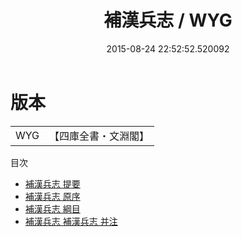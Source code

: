#+TITLE: 補漢兵志 / WYG
#+DATE: 2015-08-24 22:52:52.520092
* 版本
 |       WYG|【四庫全書・文淵閣】|
目次
 - [[file:KR2m0051_000.txt::000-1a][補漢兵志 提要]]
 - [[file:KR2m0051_000.txt::000-4a][補漢兵志 原序]]
 - [[file:KR2m0051_000.txt::000-8a][補漢兵志 綱目]]
 - [[file:KR2m0051_000.txt::000-11a][補漢兵志 補漢兵志 并注]]

